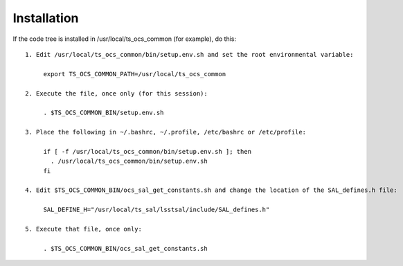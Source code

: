 ============
Installation
============

If the code tree is installed in /usr/local/ts_ocs_common (for example), do this::

  1. Edit /usr/local/ts_ocs_common/bin/setup.env.sh and set the root environmental variable:

       export TS_OCS_COMMON_PATH=/usr/local/ts_ocs_common

  2. Execute the file, once only (for this session):

       . $TS_OCS_COMMON_BIN/setup.env.sh

  3. Place the following in ~/.bashrc, ~/.profile, /etc/bashrc or /etc/profile:

       if [ -f /usr/local/ts_ocs_common/bin/setup.env.sh ]; then
         . /usr/local/ts_ocs_common/bin/setup.env.sh
       fi

  4. Edit $TS_OCS_COMMON_BIN/ocs_sal_get_constants.sh and change the location of the SAL_defines.h file:

       SAL_DEFINE_H="/usr/local/ts_sal/lsstsal/include/SAL_defines.h"

  5. Execute that file, once only:

       . $TS_OCS_COMMON_BIN/ocs_sal_get_constants.sh

